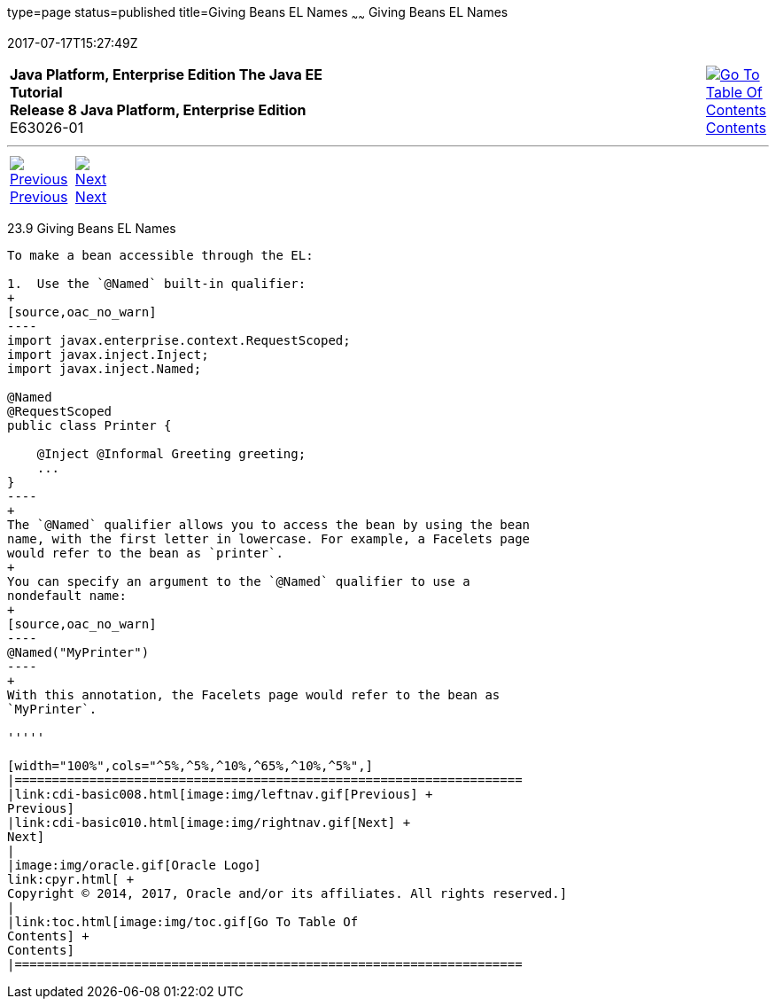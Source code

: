 type=page
status=published
title=Giving Beans EL Names
~~~~~~
Giving Beans EL Names
=====================
2017-07-17T15:27:49Z

[[top]]

[width="100%",cols="50%,45%,^5%",]
|=======================================================================
|*Java Platform, Enterprise Edition The Java EE Tutorial* +
*Release 8 Java Platform, Enterprise Edition* +
E63026-01
|
|link:toc.html[image:img/toc.gif[Go To Table Of
Contents] +
Contents]
|=======================================================================

'''''

[cols="^5%,^5%,90%",]
|=======================================================================
|link:cdi-basic008.html[image:img/leftnav.gif[Previous] +
Previous] 
|link:cdi-basic010.html[image:img/rightnav.gif[Next] +
Next] | 
|=======================================================================


[[GJBAK]]

[[giving-beans-el-names]]
23.9 Giving Beans EL Names
--------------------------

To make a bean accessible through the EL:

1.  Use the `@Named` built-in qualifier:
+
[source,oac_no_warn]
----
import javax.enterprise.context.RequestScoped;
import javax.inject.Inject;
import javax.inject.Named;

@Named
@RequestScoped
public class Printer {

    @Inject @Informal Greeting greeting;
    ...
}
----
+
The `@Named` qualifier allows you to access the bean by using the bean
name, with the first letter in lowercase. For example, a Facelets page
would refer to the bean as `printer`.
+
You can specify an argument to the `@Named` qualifier to use a
nondefault name:
+
[source,oac_no_warn]
----
@Named("MyPrinter")
----
+
With this annotation, the Facelets page would refer to the bean as
`MyPrinter`.

'''''

[width="100%",cols="^5%,^5%,^10%,^65%,^10%,^5%",]
|====================================================================
|link:cdi-basic008.html[image:img/leftnav.gif[Previous] +
Previous] 
|link:cdi-basic010.html[image:img/rightnav.gif[Next] +
Next]
|
|image:img/oracle.gif[Oracle Logo]
link:cpyr.html[ +
Copyright © 2014, 2017, Oracle and/or its affiliates. All rights reserved.]
|
|link:toc.html[image:img/toc.gif[Go To Table Of
Contents] +
Contents]
|====================================================================
